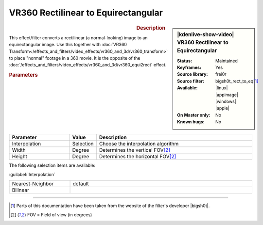 .. meta::

   :description: Kdenlive Video Effects - VR360 Rectilinear to Equirectangular
   :keywords: KDE, Kdenlive, video editor, help, learn, easy, effects, filter, video effects, VR360 and 3D, VR360 rectilinear to equirectangular

.. metadata-placeholder

   :authors: - Bernd Jordan (https://discuss.kde.org/u/berndmj)

   :license: Creative Commons License SA 4.0


VR360 Rectilinear to Equirectangular
====================================

.. figure:: /images/effects_and_compositions/effects-vr360_rect2equi-2504.webp
   :width: 365px
   :figwidth: 365px
   :align: left
   :alt: effects-vr360_rect2equi-2504.webp

.. sidebar:: |kdenlive-show-video| VR360 Rectilinear to Equirectangular

   :**Status**:
      Maintained
   :**Keyframes**:
      Yes
   :**Source library**:
      frei0r
   :**Source filter**:
      bigsh0t_rect_to_eq\ [1]_
   :**Available**:
      |linux| |appimage| |windows| |apple|
   :**On Master only**:
      No
   :**Known bugs**:
      No

.. rst-class:: clear-both


.. rubric:: Description

This effect/filter converts a rectilinear (a normal-looking) image to an equirectangular image. Use this together with :doc:`VR360 Transform</effects_and_filters/video_effects/vr360_and_3d/vr360_transform>` to place "normal" footage in a 360 movie. It is the opposite of the :doc:`/effects_and_filters/video_effects/vr360_and_3d/vr360_equi2rect` effect.


.. rubric:: Parameters

.. list-table::
   :header-rows: 1
   :width: 100%
   :widths: 25 10 65
   :class: table-wrap

   * - Parameter
     - Value
     - Description
   * - Interpolation
     - Selection
     - Choose the interpolation algorithm
   * - Width
     - Degree
     - Determines the vertical FOV\ [2]_
   * - Height
     - Degree
     - Determines the horizontal FOV\ [2]_


The following selection items are available:

:guilabel:`Interpolation`

.. list-table::
   :width: 100%
   :widths: 25 75
   :class: table-simple

   * - Nearest-Neighbor
     - default
   * - Bilinear
     - 


----

.. |bigsh0t| raw:: html

   <a href="https://bitbucket.org/leo_sutic/bigsh0t/src/main/" target="_blank">bigsh0t</a>

.. [1] Parts of this documentation have been taken from the website of the filter's developer |bigsh0t|.

.. [2] FOV = Field of view (in degrees)
